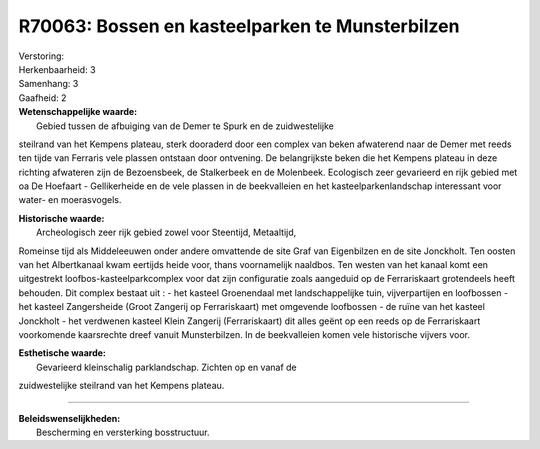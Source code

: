 R70063: Bossen en kasteelparken te Munsterbilzen
================================================

| Verstoring:

| Herkenbaarheid: 3

| Samenhang: 3

| Gaafheid: 2

| **Wetenschappelijke waarde:**
|  Gebied tussen de afbuiging van de Demer te Spurk en de zuidwestelijke
steilrand van het Kempens plateau, sterk dooraderd door een complex van
beken afwaterend naar de Demer met reeds ten tijde van Ferraris vele
plassen ontstaan door ontvening. De belangrijkste beken die het Kempens
plateau in deze richting afwateren zijn de Bezoensbeek, de Stalkerbeek
en de Molenbeek. Ecologisch zeer gevarieerd en rijk gebied met oa De
Hoefaart - Gellikerheide en de vele plassen in de beekvalleien en het
kasteelparkenlandschap interessant voor water- en moerasvogels.

| **Historische waarde:**
|  Archeologisch zeer rijk gebied zowel voor Steentijd, Metaaltijd,
Romeinse tijd als Middeleeuwen onder andere omvattende de site Graf van
Eigenbilzen en de site Jonckholt. Ten oosten van het Albertkanaal kwam
eertijds heide voor, thans voornamelijk naaldbos. Ten westen van het
kanaal komt een uitgestrekt loofbos-kasteelparkcomplex voor dat zijn
configuratie zoals aangeduid op de Ferrariskaart grotendeels heeft
behouden. Dit complex bestaat uit : - het kasteel Groenendaal met
landschappelijke tuin, vijverpartijen en loofbossen - het kasteel
Zangersheide (Groot Zangerij op Ferrariskaart) met omgevende loofbossen
- de ruïne van het kasteel Jonckholt - het verdwenen kasteel Klein
Zangerij (Ferrariskaart) dit alles geënt op een reeds op de
Ferrariskaart voorkomende kaarsrechte dreef vanuit Munsterbilzen. In de
beekvalleien komen vele historische vijvers voor.

| **Esthetische waarde:**
|  Gevarieerd kleinschalig parklandschap. Zichten op en vanaf de
zuidwestelijke steilrand van het Kempens plateau.

--------------

| **Beleidswenselijkheden:**
|  Bescherming en versterking bosstructuur.
